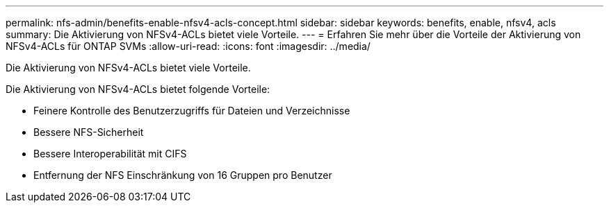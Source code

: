 ---
permalink: nfs-admin/benefits-enable-nfsv4-acls-concept.html 
sidebar: sidebar 
keywords: benefits, enable, nfsv4, acls 
summary: Die Aktivierung von NFSv4-ACLs bietet viele Vorteile. 
---
= Erfahren Sie mehr über die Vorteile der Aktivierung von NFSv4-ACLs für ONTAP SVMs
:allow-uri-read: 
:icons: font
:imagesdir: ../media/


[role="lead"]
Die Aktivierung von NFSv4-ACLs bietet viele Vorteile.

Die Aktivierung von NFSv4-ACLs bietet folgende Vorteile:

* Feinere Kontrolle des Benutzerzugriffs für Dateien und Verzeichnisse
* Bessere NFS-Sicherheit
* Bessere Interoperabilität mit CIFS
* Entfernung der NFS Einschränkung von 16 Gruppen pro Benutzer


